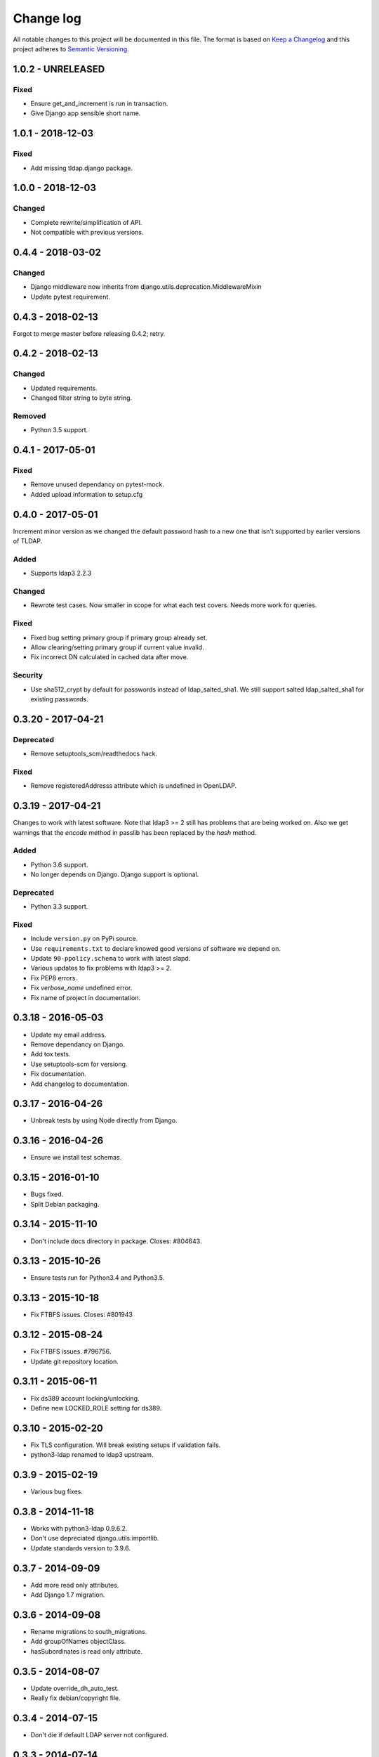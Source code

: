 ==========
Change log
==========
All notable changes to this project will be documented in this file. The format
is based on `Keep a Changelog`_ and this project
adheres to `Semantic Versioning`_.

.. _`Keep a Changelog`: http://keepachangelog.com/
.. _`Semantic Versioning`: http://semver.org/


1.0.2 - UNRELEASED
------------------

Fixed
~~~~~
* Ensure get_and_increment is run in transaction.
* Give Django app sensible short name.


1.0.1 - 2018-12-03
------------------

Fixed
~~~~~
* Add missing tldap.django package.


1.0.0 - 2018-12-03
------------------

Changed
~~~~~~~
* Complete rewrite/simplification of API.
* Not compatible with previous versions.


0.4.4 - 2018-03-02
------------------

Changed
~~~~~~~
* Django middleware now inherits from django.utils.deprecation.MiddlewareMixin
* Update pytest requirement.


0.4.3 - 2018-02-13
------------------
Forgot to merge master before releasing 0.4.2; retry.


0.4.2 - 2018-02-13
------------------

Changed
~~~~~~~
* Updated requirements.
* Changed filter string to byte string.

Removed
~~~~~~~
* Python 3.5 support.


0.4.1 - 2017-05-01
------------------

Fixed
~~~~~
* Remove unused dependancy on pytest-mock.
* Added upload information to setup.cfg


0.4.0 - 2017-05-01
------------------
Increment minor version as we changed the default password hash to a new one
that isn't supported by earlier versions of TLDAP.

Added
~~~~~
* Supports ldap3 2.2.3

Changed
~~~~~~~
* Rewrote test cases. Now smaller in scope for what each test covers. Needs
  more work for queries.

Fixed
~~~~~
* Fixed bug setting primary group if primary group already set.
* Allow clearing/setting primary group if current value invalid.
* Fix incorrect DN calculated in cached data after move.

Security
~~~~~~~~
* Use sha512_crypt by default for passwords instead of ldap_salted_sha1. We
  still support salted ldap_salted_sha1 for existing passwords.


0.3.20 - 2017-04-21
-------------------

Deprecated
~~~~~~~~~~
* Remove setuptools_scm/readthedocs hack.

Fixed
~~~~~
* Remove registeredAddresss attribute which is undefined in OpenLDAP.


0.3.19 - 2017-04-21
-------------------
Changes to work with latest software. Note that ldap3 >= 2 still has
problems that are being worked on. Also we get warnings that the
`encode` method in passlib has been replaced by the `hash` method.

Added
~~~~~
* Python 3.6 support.
* No longer depends on Django. Django support is optional.

Deprecated
~~~~~~~~~~
* Python 3.3 support.

Fixed
~~~~~
* Include ``version.py`` on PyPi source.
* Use ``requirements.txt`` to declare knowed good versions of
  software we depend on.
* Update ``90-ppolicy.schema`` to work with latest slapd.
* Various updates to fix problems with ldap3 >= 2.
* Fix PEP8 errors.
* Fix `verbose_name` undefined error.
* Fix name of project in documentation.


0.3.18 - 2016-05-03
-------------------
* Update my email address.
* Remove dependancy on Django.
* Add tox tests.
* Use setuptools-scm for versiong.
* Fix documentation.
* Add changelog to documentation.


0.3.17 - 2016-04-26
-------------------
* Unbreak tests by using Node directly from Django.


0.3.16 - 2016-04-26
-------------------
* Ensure we install test schemas.


0.3.15 - 2016-01-10
-------------------
* Bugs fixed.
* Split Debian packaging.


0.3.14 - 2015-11-10
-------------------
* Don't include docs directory in package. Closes: #804643.


0.3.13 - 2015-10-26
-------------------
* Ensure tests run for Python3.4 and Python3.5.


0.3.13 - 2015-10-18
-------------------
* Fix FTBFS issues. Closes: #801943


0.3.12 - 2015-08-24
-------------------
* Fix FTBFS issues. #796756.
* Update git repository location.


0.3.11 - 2015-06-11
-------------------
* Fix ds389 account locking/unlocking.
* Define new LOCKED_ROLE setting for ds389.


0.3.10 - 2015-02-20
-------------------
* Fix TLS configuration. Will break existing setups if validation fails.
* python3-ldap renamed to ldap3 upstream.


0.3.9 - 2015-02-19
------------------
* Various bug fixes.


0.3.8 - 2014-11-18
------------------
* Works with python3-ldap 0.9.6.2.
* Don't use depreciated django.utils.importlib.
* Update standards version to 3.9.6.


0.3.7 - 2014-09-09
------------------
* Add more read only attributes.
* Add Django 1.7 migration.


0.3.6 - 2014-09-08
------------------
* Rename migrations to south_migrations.
* Add groupOfNames objectClass.
* hasSubordinates is read only attribute.


0.3.5 - 2014-08-07
-------------------
* Update override_dh_auto_test.
* Really fix debian/copyright file.


0.3.4 - 2014-07-15
------------------
* Don't die if default LDAP server not configured.


0.3.3 - 2014-07-14
------------------
* Fix typo.
* Remove hard dependency on Django.
* Rename source project.
* Move ldap_passwd from tldap.methods.
* Fix Debian copyright.
* Retry upload to Debian. Closes: #753482.


0.3.2 - 2014-07-09
-------------------
* Fix PEP8 issues.
* FIx close() undefined error, python-ldap3 0.9.4.2
* Trick pep8 into ignoring E721.
* Revert "Copy escape_bytes function from ldap3."


0.3.1 - 2014-07-06
------------------
* Add link to homepage.
* Remove unneeded file.
* New release for Debian.
* Add Vcs headers.
* Declare Python 3 compatible.
* Fix __unicode__ string methods for Python 3.
* Don't connect to LDAP until we need to.
* Python 3 tests.
* PEP8 fixes.
* Run flake8 tests during build.


0.3.0 - 2014-07-01
------------------
* Python3 support.
* Python3 package.


0.2.17 - 2014-03-28
-------------------
* Replace USE_TLS setting with REQUIRE_TLS and START_TLS settings.
  Old USE_TLS setting will no longer work.


0.2.16 - 2014-03-24
-------------------
* New release.
* Fix PEP8 style issues.
* Replace ldap_passwd with passlib code.
* Testing: check LDAP port not already in use.


0.2.15 - 2014-03-11
-------------------
* Move tests to tldap.tests.
* Update Python packaging.
* Update documentation.


0.2.14 - 2014-02-17
-------------------
* Support moving objects in LDAP tree.
* Fix replaces/breaks header for upgrades from legacy package.


0.2.13 - 2014-02-05
-------------------
* Initial documentation.
* Make transactions operate on all connections by default.
* Remove obsolete functions.

0.2.12 - 2014-01-28
-------------------
* Use dh_python2 for packaging.


0.2.11 - 2014-01-21
-------------------
* Fix bug in samba specific function.
* Works with no LDAP servers configured.


0.2.10 - 2013-12-17
-------------------
* Bug fixes.


0.2.9 - 2013-08-14
------------------
* Update referenced backend names.
* Rewrite method functions.
* Fix creating gid and uid for different servers.
* Updates to 389 support.


0.2.8 - 2013-07-26
------------------
* Rename backends.
  tldap.backend.transaction to tldap.backend.fake_transactions
  tldap.backend.python to tldap.backend.no_transactions
* Remove prefixes from LDAP names.


0.2.7 - 2013-07-18
------------------
* New methods submodule, moved from placard schema.
* Add depends on python-ldap.
* Fix LDAP bind if connection failed.
* Fix md5-crypt password comparison.
* Write LDAP entries to ldif_writer.


0.2.6 - 2013-05-27
------------------
* Tests: Purge environment when calling slapd.
* Update description to reflect what tldap does.


0.2.5 - 2013-05-01
------------------
* Support new method of creating schemas.


0.2.4 - 2013-03-22
------------------
* Add classes that were deleted in error.


0.2.3 - 2013-03-15
------------------
* Fix copy of CaseInsensitiveDict.
* PEP8 formatting fixed.


0.2.2 - 2013-02-19
------------------
* Fix bug in processing commit flag.


0.2.1 - 2013-02-18
------------------
* Fix tests.


0.2 - 2013-02-08
----------------
* Lots and lots and lots of updates.


0.1 - 2012-04-03
----------------
* Initial release.
